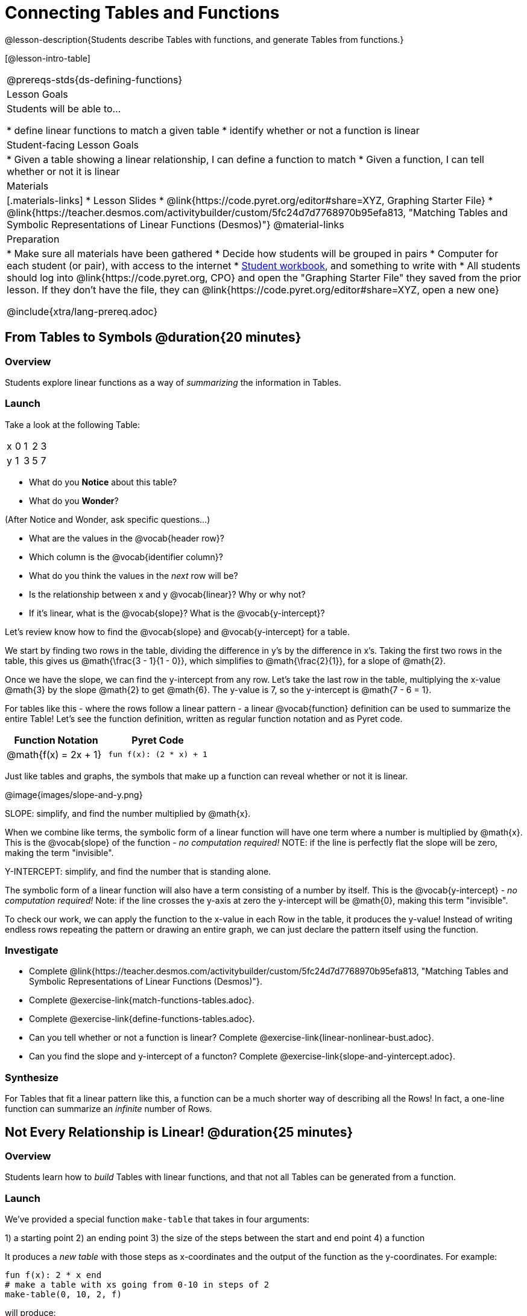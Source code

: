 = Connecting Tables and Functions

++++
<style>
.small-table {max-width: 75%}
</style>
++++

@lesson-description{Students describe Tables with functions, and generate Tables from functions.}

[@lesson-intro-table]
|===
@prereqs-stds{ds-defining-functions}
| Lesson Goals
| Students will be able to...

* define linear functions to match a given table
* identify whether or not a function is linear

| Student-facing Lesson Goals
|

* Given a table showing a linear relationship, I can define a function to match
* Given a function, I can tell whether or not it is linear

| Materials
|[.materials-links]
* Lesson Slides
* @link{https://code.pyret.org/editor#share=XYZ, Graphing Starter File}
* @link{https://teacher.desmos.com/activitybuilder/custom/5fc24d7d7768970b95efa813, "Matching Tables and Symbolic Representations of Linear Functions (Desmos)"}
@material-links

| Preparation
|
* Make sure all materials have been gathered
* Decide how students will be grouped in pairs
* Computer for each student (or pair), with access to the internet
* link:{pathwayrootdir}/workbook/workbook.pdf[Student workbook], and something to write with
* All students should log into @link{https://code.pyret.org, CPO} and open the "Graphing Starter File" they saved from the prior lesson. If they don't have the file, they can @link{https://code.pyret.org/editor#share=XYZ, open a new one}

@include{xtra/lang-prereq.adoc}
|===

== From Tables to Symbols @duration{20 minutes}

=== Overview
Students explore linear functions as a way of _summarizing_ the information in Tables.

=== Launch
Take a look at the following Table:

[.sideways-pyret-table]
|===
| x | 0 | 1 | 2 | 3 
| y | 1 | 3 | 5 | 7
|===

* What do you *Notice* about this table?
* What do you *Wonder*?

(After Notice and Wonder, ask specific questions...)

* What are the values in the @vocab{header row}?
* Which column is the @vocab{identifier column}?
* What do you think the values in the _next_ row will be?
* Is the relationship between x and y @vocab{linear}? Why or why not?
* If it's linear, what is the @vocab{slope}? What is the @vocab{y-intercept}?

Let's review know how to find the @vocab{slope} and @vocab{y-intercept} for a table.

We start by finding two rows in the table, dividing the difference in y's by the difference in x's. Taking the first two rows in the table, this gives us @math{\frac{3 - 1}{1 - 0}}, which simplifies to @math{\frac{2}{1}}, for a slope of @math{2}.

Once we have the slope, we can find the y-intercept from any row. Let's take the last row in the table, multiplying the x-value @math{3} by the slope @math{2} to get @math{6}. The y-value is 7, so the y-intercept is @math{7 - 6 = 1}.

For tables like this - where the rows follow a linear pattern - a linear @vocab{function} definition can be used to summarize the entire Table! Let's see the function definition, written as regular function notation and as Pyret code.

[first-table,cols="1,1",options="header"]
|===
| Function Notation 		| Pyret Code
|@math{f(x) = 2x + 1} 		| `fun f(x): (2 * x) + 1`
|===

Just like tables and graphs, the symbols that make up a function can reveal whether or not it is linear.

@image{images/slope-and-y.png}

[.lesson-point]
SLOPE: simplify, and find the number multiplied by @math{x}.

When we combine like terms, the symbolic form of a linear function will have one term where a number is multiplied by @math{x}. This is the @vocab{slope} of the function - __no computation required!__ NOTE: if the line is perfectly flat the slope will be zero, making the term "invisible". 

[.lesson-point]
Y-INTERCEPT: simplify, and find the number that is standing alone.

The symbolic form of a linear function will also have a term consisting of a number by itself. This is the @vocab{y-intercept} - __no computation required!__ Note: if the line crosses the y-axis at zero the y-intercept will be @math{0}, making this term "invisible".

To check our work, we can apply the function to the x-value in each Row in the table, it produces the y-value! Instead of writing endless rows repeating the pattern or drawing an entire graph, we can just declare the pattern itself using the function.

=== Investigate

[.lesson-instruction]
- Complete @link{https://teacher.desmos.com/activitybuilder/custom/5fc24d7d7768970b95efa813, "Matching Tables and Symbolic Representations of Linear Functions (Desmos)"}.
- Complete @exercise-link{match-functions-tables.adoc}.
- Complete @exercise-link{define-functions-tables.adoc}.

[.lesson-instruction]
- Can you tell whether or not a function is linear? Complete @exercise-link{linear-nonlinear-bust.adoc}.
- Can you find the slope and y-intercept of a functon? Complete @exercise-link{slope-and-yintercept.adoc}.

=== Synthesize
For Tables that fit a linear pattern like this, a function can be a much shorter way of describing all the Rows! In fact, a one-line function can summarize an _infinite_ number of Rows.

== Not Every Relationship is Linear! @duration{25 minutes}

=== Overview
Students learn how to _build_ Tables with linear functions, and that not all Tables can be generated from a function.

=== Launch
We've provided a special function `make-table` that takes in four arguments:

1) a starting point
2) an ending point
3) the size of the steps between the start and end point
4) a function

It produces a __new table__ with those steps as x-coordinates and the output of the function as the y-coordinates. For example:

```
fun f(x): 2 * x end
# make a table with xs going from 0-10 in steps of 2
make-table(0, 10, 2, f)
```

will produce:
[.pyret-table,cols="^.^1,^.^1",options="header"]
|===
|  x |  y
|  0 |  0
|  2 |  4
|  4 |  8
|  6 | 12
|  8 | 16
| 10 | 20
|===

[.lesson-instruction]
* What is the @vocab{slope} of this function? The @vocab{y-intercept}?
* How could we change this code to make steps of 1, instead of 2?
* How could we change this code to make a table for the integer values between 20 and 200, skipping by 10? 
* How could we change this code to make a table for a different function altogether? 
* Open the Table and Graphs Starter File, and try defining different functions and using them to build Tables.

=== Investigate
[.lesson-instruction]
* @exercise-link{building-tables-from-functions.adoc, Match the code to the Table} it will generate.
* Can every Table be built from a function?

Any Table __constructed from a function__ will have points that precisely follow the pattern. But the opposite is not true: plenty of Tables don't follow the pattern of any function! In fact, most Tables in Data Science __don't__ follow an exact pattern! Can you tell which is which?

[.lesson-instruction]
Open @exercise-link{not-all-tables.adoc}. Which of these tables shows a linear relationship? Which ones don't?

=== Synthesize
Some things in life run like clockwork: 

* A car traveling at 50mph will take two hours to travel 50 miles
* If someone can make a bouquet of flowers every 15 minutes, you know it will take them 45 minutes to make three of them.

For these things, functions perfectly model what happens in reality. But...reality usually isn't quite so neat and tidy!

[.lesson-point]
Data Science is about making sense of life's messiness.

Outside of a math book, cars don't _actually_ move at exactly 50mph. Maybe the driver hits the gas at one point, or slows down to avoid a pothole. A worker at a flower shop may take a minute to use the bathroom! Algebraic functions can give us a good _approximation_ for how the world works, but they aren't an exact fit.

We don't use Data Science to find a perfect model for real life. We use it to find the __closest model__ we can to fit the messy data.


== Additional Exercises:

